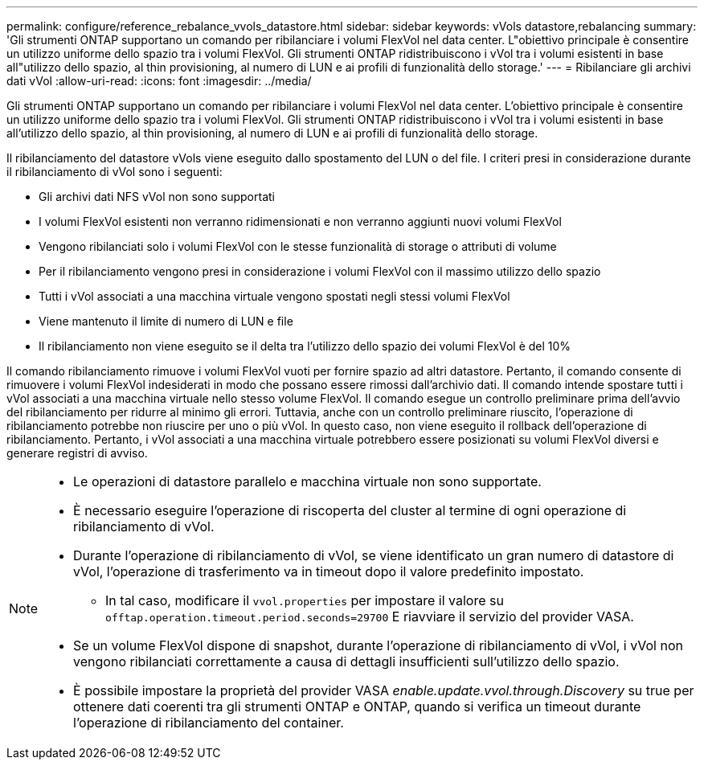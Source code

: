 ---
permalink: configure/reference_rebalance_vvols_datastore.html 
sidebar: sidebar 
keywords: vVols datastore,rebalancing 
summary: 'Gli strumenti ONTAP supportano un comando per ribilanciare i volumi FlexVol nel data center. L"obiettivo principale è consentire un utilizzo uniforme dello spazio tra i volumi FlexVol. Gli strumenti ONTAP ridistribuiscono i vVol tra i volumi esistenti in base all"utilizzo dello spazio, al thin provisioning, al numero di LUN e ai profili di funzionalità dello storage.' 
---
= Ribilanciare gli archivi dati vVol
:allow-uri-read: 
:icons: font
:imagesdir: ../media/


[role="lead"]
Gli strumenti ONTAP supportano un comando per ribilanciare i volumi FlexVol nel data center. L'obiettivo principale è consentire un utilizzo uniforme dello spazio tra i volumi FlexVol. Gli strumenti ONTAP ridistribuiscono i vVol tra i volumi esistenti in base all'utilizzo dello spazio, al thin provisioning, al numero di LUN e ai profili di funzionalità dello storage.

Il ribilanciamento del datastore vVols viene eseguito dallo spostamento del LUN o del file. I criteri presi in considerazione durante il ribilanciamento di vVol sono i seguenti:

* Gli archivi dati NFS vVol non sono supportati
* I volumi FlexVol esistenti non verranno ridimensionati e non verranno aggiunti nuovi volumi FlexVol
* Vengono ribilanciati solo i volumi FlexVol con le stesse funzionalità di storage o attributi di volume
* Per il ribilanciamento vengono presi in considerazione i volumi FlexVol con il massimo utilizzo dello spazio
* Tutti i vVol associati a una macchina virtuale vengono spostati negli stessi volumi FlexVol
* Viene mantenuto il limite di numero di LUN e file
* Il ribilanciamento non viene eseguito se il delta tra l'utilizzo dello spazio dei volumi FlexVol è del 10%


Il comando ribilanciamento rimuove i volumi FlexVol vuoti per fornire spazio ad altri datastore. Pertanto, il comando consente di rimuovere i volumi FlexVol indesiderati in modo che possano essere rimossi dall'archivio dati. Il comando intende spostare tutti i vVol associati a una macchina virtuale nello stesso volume FlexVol. Il comando esegue un controllo preliminare prima dell'avvio del ribilanciamento per ridurre al minimo gli errori. Tuttavia, anche con un controllo preliminare riuscito, l'operazione di ribilanciamento potrebbe non riuscire per uno o più vVol. In questo caso, non viene eseguito il rollback dell'operazione di ribilanciamento. Pertanto, i vVol associati a una macchina virtuale potrebbero essere posizionati su volumi FlexVol diversi e generare registri di avviso.

[NOTE]
====
* Le operazioni di datastore parallelo e macchina virtuale non sono supportate.
* È necessario eseguire l'operazione di riscoperta del cluster al termine di ogni operazione di ribilanciamento di vVol.
* Durante l'operazione di ribilanciamento di vVol, se viene identificato un gran numero di datastore di vVol, l'operazione di trasferimento va in timeout dopo il valore predefinito impostato.
+
** In tal caso, modificare il `vvol.properties` per impostare il valore su `offtap.operation.timeout.period.seconds=29700` E riavviare il servizio del provider VASA.


* Se un volume FlexVol dispone di snapshot, durante l'operazione di ribilanciamento di vVol, i vVol non vengono ribilanciati correttamente a causa di dettagli insufficienti sull'utilizzo dello spazio.
* È possibile impostare la proprietà del provider VASA _enable.update.vvol.through.Discovery_ su true per ottenere dati coerenti tra gli strumenti ONTAP e ONTAP, quando si verifica un timeout durante l'operazione di ribilanciamento del container.


====